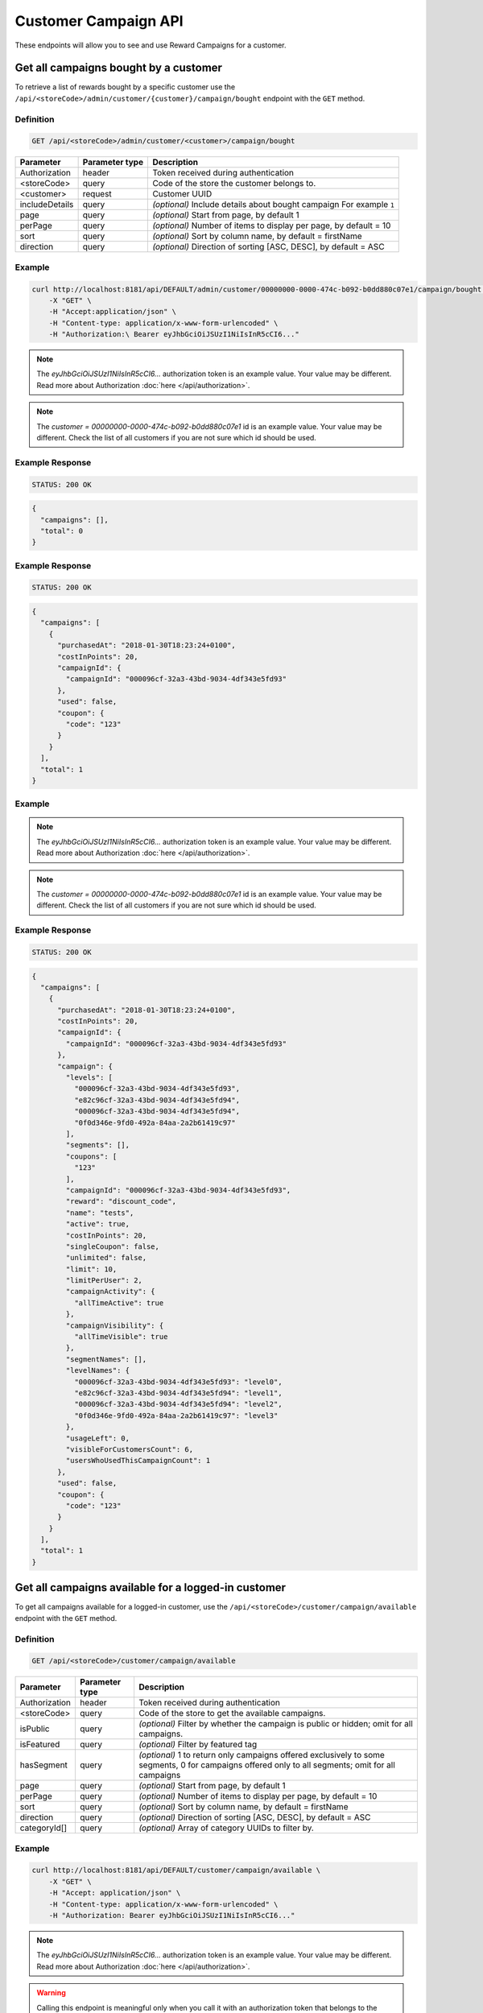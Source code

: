 Customer Campaign API
=========

These endpoints will allow you to see and use Reward Campaigns for a customer.



Get all campaigns bought by a customer
--------------------------------------

To retrieve a list of rewards bought by a specific customer use the ``/api/<storeCode>/admin/customer/{customer}/campaign/bought`` endpoint with the ``GET`` method.

Definition
^^^^^^^^^^

.. code-block:: text

    GET /api/<storeCode>/admin/customer/<customer>/campaign/bought

+----------------------+----------------+--------------------------------------------------------+
| Parameter            | Parameter type |  Description                                           |
+======================+================+========================================================+
| Authorization        | header         | Token received during authentication                   |
+----------------------+----------------+--------------------------------------------------------+
| <storeCode>          | query          | Code of the store the customer belongs to.             |
+----------------------+----------------+--------------------------------------------------------+
| <customer>           | request        | Customer UUID                                          |
+----------------------+----------------+--------------------------------------------------------+
| includeDetails       | query          | *(optional)* Include details about bought campaign     |
|                      |                | For example ``1``                                      |
+----------------------+----------------+--------------------------------------------------------+
| page                 | query          | *(optional)* Start from page, by default 1             |
+----------------------+----------------+--------------------------------------------------------+
| perPage              | query          | *(optional)* Number of items to display per page,      |
|                      |                | by default = 10                                        |
+----------------------+----------------+--------------------------------------------------------+
| sort                 | query          | *(optional)* Sort by column name,                      |
|                      |                | by default = firstName                                 |
+----------------------+----------------+--------------------------------------------------------+
| direction            | query          | *(optional)* Direction of sorting [ASC, DESC],         |
|                      |                | by default = ASC                                       |
+----------------------+----------------+--------------------------------------------------------+

Example
^^^^^^^

.. code-block:: bash

    curl http://localhost:8181/api/DEFAULT/admin/customer/00000000-0000-474c-b092-b0dd880c07e1/campaign/bought \
        -X "GET" \
        -H "Accept:application/json" \
        -H "Content-type: application/x-www-form-urlencoded" \
        -H "Authorization:\ Bearer eyJhbGciOiJSUzI1NiIsInR5cCI6..."

.. note::

    The *eyJhbGciOiJSUzI1NiIsInR5cCI6...* authorization token is an example value.
    Your value may be different. Read more about Authorization :doc:`here </api/authorization>`.

.. note::

    The *customer = 00000000-0000-474c-b092-b0dd880c07e1* id is an example value. Your value may be different.
    Check the list of all customers if you are not sure which id should be used.

Example Response
^^^^^^^^^^^^^^^^

.. code-block:: text

    STATUS: 200 OK

.. code-block:: json

    {
      "campaigns": [],
      "total": 0
    }

Example Response
^^^^^^^^^^^^^^^^

.. code-block:: text

    STATUS: 200 OK

.. code-block:: json

    {
      "campaigns": [
        {
          "purchasedAt": "2018-01-30T18:23:24+0100",
          "costInPoints": 20,
          "campaignId": {
            "campaignId": "000096cf-32a3-43bd-9034-4df343e5fd93"
          },
          "used": false,
          "coupon": {
            "code": "123"
          }
        }
      ],
      "total": 1
    }

Example
^^^^^^^

.. code-block:: bash
    curl http://localhost:8181/api/DEFAULT/admin/customer/00000000-0000-474c-b092-b0dd880c07e1/campaign/bought \
        -X "GET" -H "Accept: application/json" \
        -H "Content-type: application/x-www-form-urlencoded" \
        -H "Authorization: Bearer eyJhbGciOiJSUzI1NiIsInR5cCI6..." \
        -d "includeDetails=1" \
        -d "page=1" \
        -d "perPage=1" \
        -d "sort=used" \
        -d "direction=DESC"

.. note::

    The *eyJhbGciOiJSUzI1NiIsInR5cCI6...* authorization token is an example value.
    Your value may be different. Read more about Authorization :doc:`here </api/authorization>`.

.. note::

    The *customer = 00000000-0000-474c-b092-b0dd880c07e1* id is an example value. Your value may be different.
    Check the list of all customers if you are not sure which id should be used.

Example Response
^^^^^^^^^^^^^^^^

.. code-block:: text

    STATUS: 200 OK

.. code-block:: json

    {
      "campaigns": [
        {
          "purchasedAt": "2018-01-30T18:23:24+0100",
          "costInPoints": 20,
          "campaignId": {
            "campaignId": "000096cf-32a3-43bd-9034-4df343e5fd93"
          },
          "campaign": {
            "levels": [
              "000096cf-32a3-43bd-9034-4df343e5fd93",
              "e82c96cf-32a3-43bd-9034-4df343e5fd94",
              "000096cf-32a3-43bd-9034-4df343e5fd94",
              "0f0d346e-9fd0-492a-84aa-2a2b61419c97"
            ],
            "segments": [],
            "coupons": [
              "123"
            ],
            "campaignId": "000096cf-32a3-43bd-9034-4df343e5fd93",
            "reward": "discount_code",
            "name": "tests",
            "active": true,
            "costInPoints": 20,
            "singleCoupon": false,
            "unlimited": false,
            "limit": 10,
            "limitPerUser": 2,
            "campaignActivity": {
              "allTimeActive": true
            },
            "campaignVisibility": {
              "allTimeVisible": true
            },
            "segmentNames": [],
            "levelNames": {
              "000096cf-32a3-43bd-9034-4df343e5fd93": "level0",
              "e82c96cf-32a3-43bd-9034-4df343e5fd94": "level1",
              "000096cf-32a3-43bd-9034-4df343e5fd94": "level2",
              "0f0d346e-9fd0-492a-84aa-2a2b61419c97": "level3"
            },
            "usageLeft": 0,
            "visibleForCustomersCount": 6,
            "usersWhoUsedThisCampaignCount": 1
          },
          "used": false,
          "coupon": {
            "code": "123"
          }
        }
      ],
      "total": 1
    }



Get all campaigns available for a logged-in customer
----------------------------------------------------

To get all campaigns available for a logged-in customer, use the ``/api/<storeCode>/customer/campaign/available`` endpoint with the ``GET`` method.

Definition
^^^^^^^^^^

.. code-block:: text

    GET /api/<storeCode>/customer/campaign/available

+----------------------+----------------+--------------------------------------------------------+
| Parameter            | Parameter type |  Description                                           |
+======================+================+========================================================+
| Authorization        | header         | Token received during authentication                   |
+----------------------+----------------+--------------------------------------------------------+
| <storeCode>          | query          | Code of the store to get the available campaigns.      |
+----------------------+----------------+--------------------------------------------------------+
| isPublic             | query          | *(optional)* Filter by whether the campaign is public  |
|                      |                | or hidden; omit for all campaigns.                     |
+----------------------+----------------+--------------------------------------------------------+
| isFeatured           | query          | *(optional)* Filter by featured tag                    |
+----------------------+----------------+--------------------------------------------------------+
| hasSegment           | query          | *(optional)* 1 to return only campaigns offered        |
|                      |                | exclusively to some segments, 0 for campaigns          |
|                      |                | offered only to all segments; omit for all campaigns   |
+----------------------+----------------+--------------------------------------------------------+
| page                 | query          | *(optional)* Start from page, by default 1             |
+----------------------+----------------+--------------------------------------------------------+
| perPage              | query          | *(optional)* Number of items to display per page,      |
|                      |                | by default = 10                                        |
+----------------------+----------------+--------------------------------------------------------+
| sort                 | query          | *(optional)* Sort by column name,                      |
|                      |                | by default = firstName                                 |
+----------------------+----------------+--------------------------------------------------------+
| direction            | query          | *(optional)* Direction of sorting [ASC, DESC],         |
|                      |                | by default = ASC                                       |
+----------------------+----------------+--------------------------------------------------------+
| categoryId[]         | query          | *(optional)* Array of category UUIDs to filter by.     |
+----------------------+----------------+--------------------------------------------------------+

Example
^^^^^^^

.. code-block:: bash

    curl http://localhost:8181/api/DEFAULT/customer/campaign/available \
        -X "GET" \
        -H "Accept: application/json" \
        -H "Content-type: application/x-www-form-urlencoded" \
        -H "Authorization: Bearer eyJhbGciOiJSUzI1NiIsInR5cCI6..."

.. note::

    The *eyJhbGciOiJSUzI1NiIsInR5cCI6...* authorization token is an example value.
    Your value may be different. Read more about Authorization :doc:`here </api/authorization>`.

.. warning::

    Calling this endpoint is meaningful only when you call it with an authorization token that belongs to the logged-in customer.
    Otherwise, it will return a ``403 Forbidden`` error response.

Example Response
^^^^^^^^^^^^^^^^

.. code-block:: text

    STATUS: 200 OK

.. code-block:: json

    {
      "campaigns": [
        {
          "campaignId": "000096cf-32a3-43bd-9034-4df343e5fd92",
          "reward": "discount_code",
          "name": "for test",
          "active": true,
          "costInPoints": 10,
          "singleCoupon": false,
          "unlimited": false,
          "limit": 10,
          "limitPerUser": 2,
          "campaignActivity": {
            "allTimeActive": true
          },
          "campaignVisibility": {
            "allTimeVisible": true
          },
          "segmentNames": [],
          "levelNames": {
            "000096cf-32a3-43bd-9034-4df343e5fd93": "level0",
            "e82c96cf-32a3-43bd-9034-4df343e5fd94": "level1",
            "000096cf-32a3-43bd-9034-4df343e5fd94": "level2",
            "0f0d346e-9fd0-492a-84aa-2a2b61419c97": "level3"
          },
          "usageLeft": 1,
          "usageLeftForCustomer": 1,
          "canBeBoughtByCustomer": true,
          "visibleForCustomersCount": 6,
          "usersWhoUsedThisCampaignCount": 0
        }
      ],
      "total": 1
    }



Get all campaigns bought by a logged-in customer
------------------------------------------------

To get all campaigns bought by a logged-in customer, use the ``/api/<storeCode>/customer/campaign/bought`` endpoint with the ``POST`` method.

Definition
^^^^^^^^^^

.. code-block:: text

    GET /api/<storeCode>/customer/campaign/bought

+----------------------+----------------+--------------------------------------------------------+
| Parameter            | Parameter type |  Description                                           |
+======================+================+========================================================+
| Authorization        | header         | Token received during authentication                   |
+----------------------+----------------+--------------------------------------------------------+
| <storeCode>          | query          | Code of the store the customer belongs to.             |
+----------------------+----------------+--------------------------------------------------------+
| includeDetails       | query          | *(optional)* Include details about bought campaign     |
|                      |                | For example ``1``                                      |
+----------------------+----------------+--------------------------------------------------------+
| page                 | query          | *(optional)* Start from page, by default 1             |
+----------------------+----------------+--------------------------------------------------------+
| perPage              | query          | *(optional)* Number of items to display per page,      |
|                      |                | by default = 10                                        |
+----------------------+----------------+--------------------------------------------------------+
| sort                 | query          | *(optional)* Sort by column name,                      |
|                      |                | by default = firstName                                 |
+----------------------+----------------+--------------------------------------------------------+
| direction            | query          | *(optional)* Direction of sorting [ASC, DESC],         |
|                      |                | by default = ASC                                       |
+----------------------+----------------+--------------------------------------------------------+

Example
^^^^^^^

.. code-block:: bash

    curl http://localhost:8181/api/DEFAULT/customer/campaign/bought \
        -X "GET" \
        -H "Accept: application/json" \
        -H "Content-type: application/x-www-form-urlencoded" \
        -H "Authorization: Bearer eyJhbGciOiJSUzI1NiIsInR5cCI6..."

.. note::

    The *eyJhbGciOiJSUzI1NiIsInR5cCI6...* authorization token is an example value.
    Your value may be different. Read more about Authorization :doc:`here </api/authorization>`.

.. warning::

    Calling this endpoint is meaningful only when you call it with an authorization token that belongs to the logged-in customer.
    Otherwise, it will return a ``403 Forbidden`` error response.

Example Response
^^^^^^^^^^^^^^^^

.. code-block:: text

    STATUS: 200 OK

.. code-block:: json

    {
      "campaigns": [
        {
          "purchasedAt": "2018-01-30T18:23:24+0100",
          "costInPoints": 20,
          "campaignId": {
            "campaignId": "000096cf-32a3-43bd-9034-4df343e5fd93"
          },
          "used": false,
          "coupon": {
            "code": "123"
          }
        }
      ],
      "total": 1
    }

Example
^^^^^^^

.. code-block:: bash

    curl http://localhost:8181/api/DEFAULT/customer/campaign/bought \
        -X "GET" \
        -H "Accept: application/json" \
        -H "Content-type: application/x-www-form-urlencoded" \
        -H "Authorization: Bearer eyJhbGciOiJSUzI1NiIsInR5cCI6..." \
        -d "includeDetails=1"

.. note::

    The *eyJhbGciOiJSUzI1NiIsInR5cCI6...* authorization token is an example value.
    Your value may be different. Read more about Authorization :doc:`here </api/authorization>`.

.. warning::

    Calling this endpoint is meaningful only when you call it with an authorization token that belongs to the logged-in customer.
    Otherwise, it will return a ``403 Forbidden`` error response.

Example Response
^^^^^^^^^^^^^^^^

.. code-block:: text

    STATUS: 200 OK

.. code-block:: json

    {
      "campaigns": [
        {
          "purchasedAt": "2018-01-30T18:23:24+0100",
          "costInPoints": 20,
          "campaignId": {
            "campaignId": "000096cf-32a3-43bd-9034-4df343e5fd93"
          },
          "campaign": {
            "campaignId": "000096cf-32a3-43bd-9034-4df343e5fd93",
            "reward": "discount_code",
            "name": "tests",
            "active": true,
            "costInPoints": 20,
            "singleCoupon": false,
            "unlimited": false,
            "limit": 10,
            "limitPerUser": 2,
            "campaignActivity": {
              "allTimeActive": true
            },
            "campaignVisibility": {
              "allTimeVisible": true
            },
            "segmentNames": [],
            "levelNames": {
              "000096cf-32a3-43bd-9034-4df343e5fd93": "level0",
              "e82c96cf-32a3-43bd-9034-4df343e5fd94": "level1",
              "000096cf-32a3-43bd-9034-4df343e5fd94": "level2",
              "0f0d346e-9fd0-492a-84aa-2a2b61419c97": "level3"
            },
            "usageLeft": 0,
            "visibleForCustomersCount": 6,
            "usersWhoUsedThisCampaignCount": 1
          },
          "used": false,
          "coupon": {
            "code": "123"
          }
        }
      ],
      "total": 1
    }



Mark multiple coupons as used/unused by a customer.
---------------------------------------------------

Mark customer coupons as used/unused using the ``/api/<storeCode>/admin/campaign/coupons/mark_as_used`` endpoint with the ``POST`` method.

Definition
^^^^^^^^^^

.. code-block:: text

    POST /api/<storeCode>/admin/campaign/coupons/mark_as_used

+---------------------------+----------------+-------------------------------------------------------------+
| Parameter                 | Parameter type |  Description                                                |
+===========================+================+=============================================================+
| Authorization             | header         | Token received during authentication                        |
+---------------------------+----------------+-------------------------------------------------------------+
| <storeCode>               | query          | Code of the store the customer belongs to.                  |
+---------------------------+----------------+-------------------------------------------------------------+
| coupons[][campaignId]     | request        | Campaign UUID                                               |
+---------------------------+----------------+-------------------------------------------------------------+
| coupons[][code]           | request        | Coupon code                                                 |
+---------------------------+----------------+-------------------------------------------------------------+
| coupons[][used]           | request        | Is coupon used, 1 if true, 0 if not used                    |
+---------------------------+----------------+-------------------------------------------------------------+
| coupons[][transactionId]  | request        | *(optional)* Transaction ID for which coupon has been used  |
+---------------------------+----------------+-------------------------------------------------------------+
| coupons[][customerId]     | request        | Customer UUID                                               |
+---------------------------+----------------+-------------------------------------------------------------+

Example
^^^^^^^

.. code-block:: bash

    curl http://localhost:8181/api/DEFAULT/admin/campaign/coupons/mark_as_used \
        -X "POST" -H "Accept: application/json" \
        -H "Content-type: application/x-www-form-urlencoded" \
        -H "Authorization: Bearer eyJhbGciOiJSUzI1NiIsInR5cCI6..." \
        -d "coupons[0][campaignId]=f1eddc46-e985-43e8-bc2a-8007dca3df95" \
        -d "coupons[0][code]=test1" \
        -d "coupons[0][used]=1" \
        -d "coupons[0][customerId]=00000000-0000-474c-b092-b0dd880c07e1" \
        -d "coupons[1][campaignId]=f1eddc46-e985-43e8-bc2a-8007dca3df95" \
        -d "coupons[1][code]=test2" \
        -d "coupons[1][used]=1" \
        -d "coupons[1][customerId]=00000000-0000-474c-b092-b0dd880c07e1"

.. note::

    The *eyJhbGciOiJSUzI1NiIsInR5cCI6...* authorization token is an example value.
    Your value may be different. Read more about Authorization :doc:`here </api/authorization>`.

.. note::

    The *campaignId*, *code*, *customerId* values are an example. Your values may be different.

Example Response
^^^^^^^^^^^^^^^^

.. code-block:: text

    STATUS: 200 OK

.. code-block:: json

    {
      "coupons": [
        {
          "name": "test1",
          "used": true,
          "campaignId": "f1eddc46-e985-43e8-bc2a-8007dca3df95",
          "customerId": "00000000-0000-474c-b092-b0dd880c07e1"
        },
        {
          "name": "test2",
          "used": true,
          "campaignId": "f1eddc46-e985-43e8-bc2a-8007dca3df95",
          "customerId": "00000000-0000-474c-b092-b0dd880c07e1"
        }
      ]
    }



Mark a logged-in customer's coupons as used
-------------------------------------------

Mark coupons bought by a logged-in customer as used using the ``/api/<storeCode>/customer/campaign/coupons/mark_as_used`` endpoint with the ``POST`` method.

Definition
^^^^^^^^^^

.. code-block:: text

    POST /api/<storeCode>/customer/campaign/coupons/mark_as_used

+---------------------------+----------------+-------------------------------------------------------------+
| Parameter                 | Parameter type |  Description                                                |
+===========================+================+=============================================================+
| Authorization             | header         | Token received during authentication                        |
+---------------------------+----------------+-------------------------------------------------------------+
| <storeCode>               | query          | Code of the store the customer belongs to.                  |
+---------------------------+----------------+-------------------------------------------------------------+
| coupons[][campaignId]     | request        | Campaign UUID                                               |
+---------------------------+----------------+-------------------------------------------------------------+
| coupons[][code]           | request        | Coupon code                                                 |
+---------------------------+----------------+-------------------------------------------------------------+
| coupons[][used]           | request        | Is coupon used, 1 if true, 0 if not used                    |
+---------------------------+----------------+-------------------------------------------------------------+
| coupons[][transactionId]  | request        | *(optional)* Transaction ID for which coupon has been used  |
+---------------------------+----------------+-------------------------------------------------------------+

Example
^^^^^^^

.. code-block:: bash

    curl http://localhost:8181/api/DEFAULT/customer/campaign/coupons/mark_as_used \
        -X "POST" \
        -H "Accept: application/json" \
        -H "Content-type: application/x-www-form-urlencoded" \
        -H "Authorization: Bearer eyJhbGciOiJSUzI1NiIsInR5cCI6..." \
        -d "coupons[0][campaignId]=00000000-0000-0000-0000-000000000001" \
        -d "coupons[0][code]=WINTER" \
        -d "coupons[0][used]=1" \
        -d "coupons[0][transactionId]=00000000-0000-0000-0000-000000000003"

.. note::

    The *eyJhbGciOiJSUzI1NiIsInR5cCI6...* authorization token is an example value.
    Your value may be different. Read more about Authorization :doc:`here </api/authorization>`.

.. note::

    The *campaignId = 00000000-0000-0000-0000-000000000001*, *code = WINTER*,
    *transactionId = 00000000-0000-0000-0000-000000000003* are example values. Your values can be different.

Example Response
^^^^^^^^^^^^^^^^

.. code-block:: text

    STATUS: 200 OK

.. code-block:: json

    {
      "coupons": [
        {
          "name": "123",
          "used": true,
          "campaignId": "00000000-0000-0000-0000-000000000001",
          "customerId": "00000000-0000-0000-0000-000000000004"
        }
      ]
    }

Example Error Response
^^^^^^^^^^^^^^^^^^^^^^

If there are no more coupons left, you will receive the following responses.

.. code-block:: text

    STATUS: 400 Bad Request

.. code-block:: json

    {
      "error": {
        "code": 400,
        "message": "Bad Request"
      }
    }



Buy a campaign by the logged-in customer
----------------------------------------

To buy a campaign bought by the logged-in customer, use ``/api/<storeCode>/customer/campaign/{campaign}/buy`` endpoint with the ``POST`` method.

Definition
^^^^^^^^^^

.. code-block:: text

    POST /api/<storeCode>/customer/campaign/<campaign>/buy

+----------------------+----------------+--------------------------------------------------------+
| Parameter            | Parameter type |  Description                                           |
+======================+================+========================================================+
| Authorization        | header         | Token received during authentication                   |
+----------------------+----------------+--------------------------------------------------------+
| <storeCode>          | query          | Code of the store the customer belongs to.             |
+----------------------+----------------+--------------------------------------------------------+
| campaign             | request        | Campaign UUID                                          |
+----------------------+----------------+--------------------------------------------------------+
| quantity             | query          | *(optional)* default 1 - number                        |
|                      |                | of coupons to buy (not valid for                       |
|                      |                | cashback and percentage_discount_code)                 |
+----------------------+----------------+--------------------------------------------------------+

Example
^^^^^^^

.. code-block:: bash

    curl http://localhost:8181/api/DEFAULT/customer/campaign/000096cf-32a3-43bd-9034-4df343e5fd92/buy
        -X "POST" \
        -H "Accept: application/json" \
        -H "Content-type: application/x-www-form-urlencoded" \
        -H "Authorization: Bearer eyJhbGciOiJSUzI1NiIsInR5cCI6..."

.. note::

    The *eyJhbGciOiJSUzI1NiIsInR5cCI6...* authorization token is an example value.
    Your value may be different. Read more about Authorization :doc:`here </api/authorization>`.

.. warning::

    Calling this endpoint is meaningful only when you call it with an authorization token that belongs to the logged-in customer.
    Otherwise, it will return a ``403 Forbidden`` error response.

Example Response
^^^^^^^^^^^^^^^^

.. code-block:: text

    STATUS: 200 OK

.. code-block:: json

    {
      "coupons": [{
        "code": "123",
        "id": "ceb169c7-4fe2-4b49-9f2a-5a18634d7236"
      }]
    }

Example Error Response
^^^^^^^^^^^^^^^^^^^^^^

If there are no more coupons left, you will receive the following responses.

.. code-block:: text

    STATUS: 400 Bad Request

.. code-block:: json

    {
      "error": "No coupons left"
    }

Example Error Response
^^^^^^^^^^^^^^^^^^^^^^

If you don't have enough points to buy a reward, you will receive following responses.

.. code-block:: text

    STATUS: 400 Bad Request

.. code-block:: json

    {
      "error": "Not enough points"
    }
